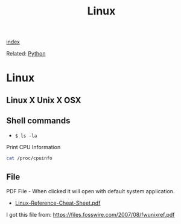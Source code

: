 #+TITLE: Linux 

[[wiki:index][index]]

Related: [[wiki:Python][Python]] 

* Linux 
** Linux X Unix X OSX 
** Shell commands 

 - =$ ls -la=

Print CPU Information 

#+BEGIN_SRC sh
cat /proc/cpuinfo
#+END_SRC

** File 

PDF File - When clicked it will open with default system application.

 - [[wiki-asset-sys:Linux;Linux-Reference-Cheat-Sheet.pdf][Linux-Reference-Cheat-Sheet.pdf]]

I got this file from: https://files.fosswire.com/2007/08/fwunixref.pdf

